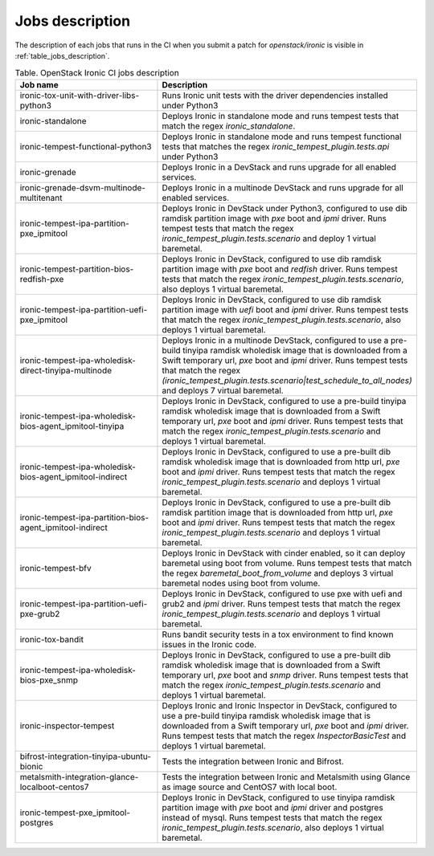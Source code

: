.. _jobs-description:

================
Jobs description
================

The description of each jobs that runs in the CI when you submit a patch for
`openstack/ironic` is visible in :ref:`table_jobs_description`.

.. _table_jobs_description:

.. list-table:: Table. OpenStack Ironic CI jobs description
   :widths: 53 47
   :header-rows: 1

   * - Job name
     - Description
   * - ironic-tox-unit-with-driver-libs-python3
     - Runs Ironic unit tests with the driver dependencies installed under
       Python3
   * - ironic-standalone
     - Deploys Ironic in standalone mode and runs tempest tests that match
       the regex `ironic_standalone`.
   * - ironic-tempest-functional-python3
     - Deploys Ironic in standalone mode and runs tempest functional tests
       that matches the regex `ironic_tempest_plugin.tests.api` under Python3
   * - ironic-grenade
     - Deploys Ironic in a DevStack and runs upgrade for all enabled services.
   * - ironic-grenade-dsvm-multinode-multitenant
     - Deploys Ironic in a multinode DevStack and runs upgrade for all enabled
       services.
   * - ironic-tempest-ipa-partition-pxe_ipmitool
     - Deploys Ironic in DevStack under Python3, configured to use dib
       ramdisk partition image with `pxe` boot and `ipmi` driver.
       Runs tempest tests that match the regex
       `ironic_tempest_plugin.tests.scenario` and deploy 1 virtual baremetal.
   * - ironic-tempest-partition-bios-redfish-pxe
     - Deploys Ironic in DevStack, configured to use dib ramdisk partition
       image with `pxe` boot and `redfish` driver.
       Runs tempest tests that match the regex
       `ironic_tempest_plugin.tests.scenario`, also deploys 1 virtual
       baremetal.
   * - ironic-tempest-ipa-partition-uefi-pxe_ipmitool
     - Deploys Ironic in DevStack, configured to use dib ramdisk partition
       image with `uefi` boot and `ipmi` driver.
       Runs tempest tests that match the regex
       `ironic_tempest_plugin.tests.scenario`, also deploys 1 virtual
       baremetal.
   * - ironic-tempest-ipa-wholedisk-direct-tinyipa-multinode
     - Deploys Ironic in a multinode DevStack, configured to use a pre-build
       tinyipa ramdisk wholedisk image that is downloaded from a Swift
       temporary url, `pxe` boot and `ipmi` driver.
       Runs tempest tests that match the regex
       `(ironic_tempest_plugin.tests.scenario|test_schedule_to_all_nodes)`
       and deploys 7 virtual baremetal.
   * - ironic-tempest-ipa-wholedisk-bios-agent_ipmitool-tinyipa
     - Deploys Ironic in DevStack, configured to use a pre-build tinyipa
       ramdisk wholedisk image that is downloaded from a Swift temporary url,
       `pxe` boot and `ipmi` driver.
       Runs tempest tests that match the regex
       `ironic_tempest_plugin.tests.scenario` and deploys 1 virtual baremetal.
   * - ironic-tempest-ipa-wholedisk-bios-agent_ipmitool-indirect
     - Deploys Ironic in DevStack, configured to use a pre-built dib
       ramdisk wholedisk image that is downloaded from http url, `pxe` boot
       and `ipmi` driver.
       Runs tempest tests that match the regex
       `ironic_tempest_plugin.tests.scenario` and deploys 1 virtual baremetal.
   * - ironic-tempest-ipa-partition-bios-agent_ipmitool-indirect
     - Deploys Ironic in DevStack, configured to use a pre-built dib
       ramdisk partition image that is downloaded from http url, `pxe` boot
       and `ipmi` driver.
       Runs tempest tests that match the regex
       `ironic_tempest_plugin.tests.scenario` and deploys 1 virtual baremetal.
   * - ironic-tempest-bfv
     - Deploys Ironic in DevStack with cinder enabled, so it can deploy
       baremetal using boot from volume.
       Runs tempest tests that match the regex `baremetal_boot_from_volume`
       and deploys 3 virtual baremetal nodes using boot from volume.
   * - ironic-tempest-ipa-partition-uefi-pxe-grub2
     - Deploys Ironic in DevStack, configured to use pxe with uefi and grub2
       and `ipmi` driver.
       Runs tempest tests that match the regex
       `ironic_tempest_plugin.tests.scenario` and deploys 1 virtual baremetal.
   * - ironic-tox-bandit
     - Runs bandit security tests in a tox environment to find known issues in
       the Ironic code.
   * - ironic-tempest-ipa-wholedisk-bios-pxe_snmp
     - Deploys Ironic in DevStack, configured to use a pre-built dib
       ramdisk wholedisk image that is downloaded from a Swift temporary url,
       `pxe` boot and `snmp` driver.
       Runs tempest tests that match the regex
       `ironic_tempest_plugin.tests.scenario` and deploys 1 virtual baremetal.
   * - ironic-inspector-tempest
     - Deploys Ironic and Ironic Inspector in DevStack, configured to use a
       pre-build tinyipa ramdisk wholedisk image that is downloaded from a
       Swift temporary url, `pxe` boot and `ipmi` driver.
       Runs tempest tests that match the regex `InspectorBasicTest` and
       deploys 1 virtual baremetal.
   * - bifrost-integration-tinyipa-ubuntu-bionic
     - Tests the integration between Ironic and Bifrost.
   * - metalsmith-integration-glance-localboot-centos7
     - Tests the integration between Ironic and Metalsmith using Glance as
       image source and CentOS7 with local boot.
   * - ironic-tempest-pxe_ipmitool-postgres
     - Deploys Ironic in DevStack, configured to use tinyipa ramdisk partition
       image with `pxe` boot and `ipmi` driver and postgres instead of mysql.
       Runs tempest tests that match the regex
       `ironic_tempest_plugin.tests.scenario`, also deploys 1 virtual
       baremetal.
